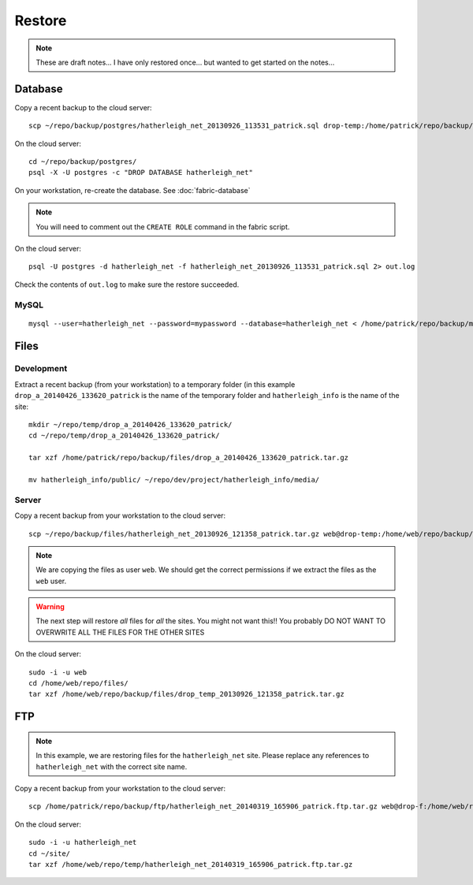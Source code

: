 Restore
*******

.. note::

  These are draft notes...  I have only restored once... but wanted to get
  started on the notes...

Database
========

Copy a recent backup to the cloud server::

  scp ~/repo/backup/postgres/hatherleigh_net_20130926_113531_patrick.sql drop-temp:/home/patrick/repo/backup/postgres/

On the cloud server::

  cd ~/repo/backup/postgres/
  psql -X -U postgres -c "DROP DATABASE hatherleigh_net"

On your workstation, re-create the database.  See :doc:`fabric-database`

.. note::

  You will need to comment out the ``CREATE ROLE`` command in the fabric script.

On the cloud server::

  psql -U postgres -d hatherleigh_net -f hatherleigh_net_20130926_113531_patrick.sql 2> out.log

Check the contents of ``out.log`` to make sure the restore succeeded.

MySQL
-----

::

  mysql --user=hatherleigh_net --password=mypassword --database=hatherleigh_net < /home/patrick/repo/backup/mysql/hatherleigh_net_20131230_125531_patrick.sql

Files
=====

Development
-----------

Extract a recent backup (from your workstation) to a temporary folder (in this
example ``drop_a_20140426_133620_patrick`` is the name of the temporary
folder and ``hatherleigh_info`` is the name of the site::

  mkdir ~/repo/temp/drop_a_20140426_133620_patrick/
  cd ~/repo/temp/drop_a_20140426_133620_patrick/

  tar xzf /home/patrick/repo/backup/files/drop_a_20140426_133620_patrick.tar.gz

  mv hatherleigh_info/public/ ~/repo/dev/project/hatherleigh_info/media/

Server
------

Copy a recent backup from your workstation to the cloud server::

  scp ~/repo/backup/files/hatherleigh_net_20130926_121358_patrick.tar.gz web@drop-temp:/home/web/repo/backup/files/

.. note::

  We are copying the files as user ``web``.  We should get the correct
  permissions if we extract the files as the ``web`` user.

.. warning::

  The next step will restore *all* files for *all* the sites.
  You might not want this!!
  You probably DO NOT WANT TO OVERWRITE ALL THE FILES FOR THE OTHER SITES

On the cloud server::

  sudo -i -u web
  cd /home/web/repo/files/
  tar xzf /home/web/repo/backup/files/drop_temp_20130926_121358_patrick.tar.gz

FTP
===

.. note::

  In this example, we are restoring files for the ``hatherleigh_net`` site.
  Please replace any references to ``hatherleigh_net`` with the correct site
  name.

Copy a recent backup from your workstation to the cloud server::

  scp /home/patrick/repo/backup/ftp/hatherleigh_net_20140319_165906_patrick.ftp.tar.gz web@drop-f:/home/web/repo/temp/

On the cloud server::

  sudo -i -u hatherleigh_net
  cd ~/site/
  tar xzf /home/web/repo/temp/hatherleigh_net_20140319_165906_patrick.ftp.tar.gz
